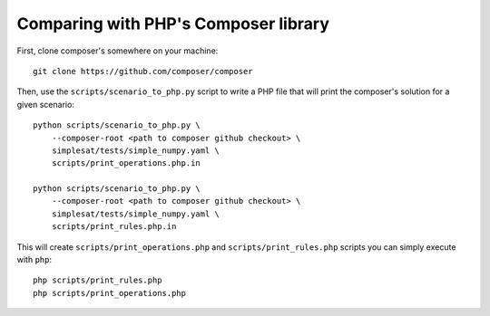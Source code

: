 Comparing with PHP's Composer library
=====================================

First, clone composer's somewhere on your machine::

    git clone https://github.com/composer/composer

Then, use the ``scripts/scenario_to_php.py`` script to write a PHP file that
will print the composer's solution for a given scenario::

    python scripts/scenario_to_php.py \
        --composer-root <path to composer github checkout> \
        simplesat/tests/simple_numpy.yaml \
        scripts/print_operations.php.in

    python scripts/scenario_to_php.py \
        --composer-root <path to composer github checkout> \
        simplesat/tests/simple_numpy.yaml \
        scripts/print_rules.php.in

This will create ``scripts/print_operations.php`` and
``scripts/print_rules.php`` scripts you can simply execute with ``php``::

    php scripts/print_rules.php
    php scripts/print_operations.php
